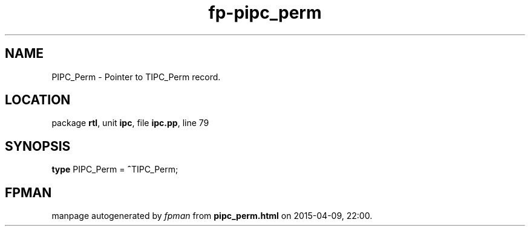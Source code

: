 .\" file autogenerated by fpman
.TH "fp-pipc_perm" 3 "2014-03-14" "fpman" "Free Pascal Programmer's Manual"
.SH NAME
PIPC_Perm - Pointer to TIPC_Perm record.
.SH LOCATION
package \fBrtl\fR, unit \fBipc\fR, file \fBipc.pp\fR, line 79
.SH SYNOPSIS
\fBtype\fR PIPC_Perm = \fB^\fRTIPC_Perm;
.SH FPMAN
manpage autogenerated by \fIfpman\fR from \fBpipc_perm.html\fR on 2015-04-09, 22:00.

